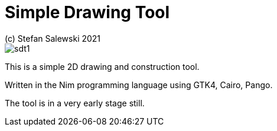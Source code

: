 = Simple Drawing Tool
(c) Stefan Salewski 2021                                     
//Version 0.1 JULY 2021  
:experimental:
:imagesdir: http://ssalewski.de/tmp
:source-highlighter: pygments
:pygments-style: monokai
:icons: font

image::sdt1.png[]

This is a simple 2D drawing and construction tool.

Written in the Nim programming language using GTK4, Cairo, Pango.

The tool is in a very early stage still.
